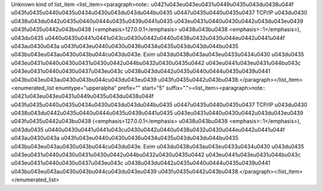 Unknown kind of list_item
<list_item><paragraph>note:: \u0421\u043e\u043e\u0431\u0449\u0435\u043d\u0438\u044f \u043f\u0435\u0440\u0435\u0434\u0430\u043d\u043d\u044b\u0435 \u0447\u0435\u0440\u0435\u0437 TCP/IP \u043d\u0430 \u0438\u043d\u0442\u0435\u0440\u0444\u0435\u0439\u0441\u0435 \u043e\u0431\u0440\u0430\u0442\u043d\u043e\u0439 \u043f\u0435\u0442\u043b\u0438 (<emphasis>127.0.0.1</emphasis> \u0438\u043b\u0438 <emphasis>::1</emphasis>), \u043d\u0435 \u0440\u0430\u0441\u0441\u043c\u0430\u0442\u0440\u0438\u0432\u0430\u044e\u0442\u0441\u044f \u043a\u0430\u043a \u043f\u043e\u0440\u0430\u0436\u0434\u0435\u043d\u043d\u044b\u0435 \u043b\u043e\u043a\u0430\u043b\u044c\u043d\u043e. Exim \u043d\u0438\u043a\u043e\u0433\u0434\u0430 \u043d\u0435 \u043e\u0431\u0440\u0430\u0431\u0430\u0442\u044b\u0432\u0430\u0435\u0442 \u043e\u0441\u043e\u0431\u044b\u043c \u043e\u0431\u0440\u0430\u0437\u043e\u043c \u0438\u043d\u0442\u0435\u0440\u0444\u0435\u0439\u0441 \u043b\u043e\u043a\u0430\u043b\u044c\u043d\u043e\u0439 \u043f\u0435\u0442\u043b\u0438.</paragraph></list_item> <enumerated_list enumtype="upperalpha" prefix="" start="5" suffix="."><list_item><paragraph>note:: \u0421\u043e\u043e\u0431\u0449\u0435\u043d\u0438\u044f \u043f\u0435\u0440\u0435\u0434\u0430\u043d\u043d\u044b\u0435 \u0447\u0435\u0440\u0435\u0437 TCP/IP \u043d\u0430 \u0438\u043d\u0442\u0435\u0440\u0444\u0435\u0439\u0441\u0435 \u043e\u0431\u0440\u0430\u0442\u043d\u043e\u0439 \u043f\u0435\u0442\u043b\u0438 (<emphasis>127.0.0.1</emphasis> \u0438\u043b\u0438 <emphasis>::1</emphasis>), \u043d\u0435 \u0440\u0430\u0441\u0441\u043c\u0430\u0442\u0440\u0438\u0432\u0430\u044e\u0442\u0441\u044f \u043a\u0430\u043a \u043f\u043e\u0440\u0430\u0436\u0434\u0435\u043d\u043d\u044b\u0435 \u043b\u043e\u043a\u0430\u043b\u044c\u043d\u043e. Exim \u043d\u0438\u043a\u043e\u0433\u0434\u0430 \u043d\u0435 \u043e\u0431\u0440\u0430\u0431\u0430\u0442\u044b\u0432\u0430\u0435\u0442 \u043e\u0441\u043e\u0431\u044b\u043c \u043e\u0431\u0440\u0430\u0437\u043e\u043c \u0438\u043d\u0442\u0435\u0440\u0444\u0435\u0439\u0441 \u043b\u043e\u043a\u0430\u043b\u044c\u043d\u043e\u0439 \u043f\u0435\u0442\u043b\u0438.</paragraph></list_item></enumerated_list>
